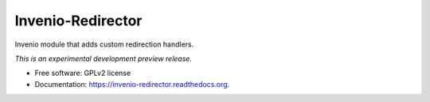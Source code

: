 ..
    This file is part of Invenio.
    Copyright (C) 2015 CERN.

    Invenio is free software; you can redistribute it
    and/or modify it under the terms of the GNU General Public License as
    published by the Free Software Foundation; either version 2 of the
    License, or (at your option) any later version.

    Invenio is distributed in the hope that it will be
    useful, but WITHOUT ANY WARRANTY; without even the implied warranty of
    MERCHANTABILITY or FITNESS FOR A PARTICULAR PURPOSE.  See the GNU
    General Public License for more details.

    You should have received a copy of the GNU General Public License
    along with Invenio; if not, write to the
    Free Software Foundation, Inc., 59 Temple Place, Suite 330, Boston,
    MA 02111-1307, USA.

    In applying this license, CERN does not
    waive the privileges and immunities granted to it by virtue of its status
    as an Intergovernmental Organization or submit itself to any jurisdiction.

====================
 Invenio-Redirector
====================

.. image:: https://img.shields.io/travis/inveniosoftware/invenio-redirector.svg
        :target: https://travis-ci.org/inveniosoftware/invenio-redirector

.. image:: https://img.shields.io/coveralls/inveniosoftware/invenio-redirector.svg
        :target: https://coveralls.io/r/inveniosoftware/invenio-redirector

.. image:: https://img.shields.io/github/tag/inveniosoftware/invenio-redirector.svg
        :target: https://github.com/inveniosoftware/invenio-redirector/releases

.. image:: https://img.shields.io/pypi/dm/invenio-redirector.svg
        :target: https://pypi.python.org/pypi/invenio-redirector

.. image:: https://img.shields.io/github/license/inveniosoftware/invenio-redirector.svg
        :target: https://github.com/inveniosoftware/invenio-redirector/blob/master/LICENSE


Invenio module that adds custom redirection handlers.

*This is an experimental development preview release.*

* Free software: GPLv2 license
* Documentation: https://invenio-redirector.readthedocs.org.
